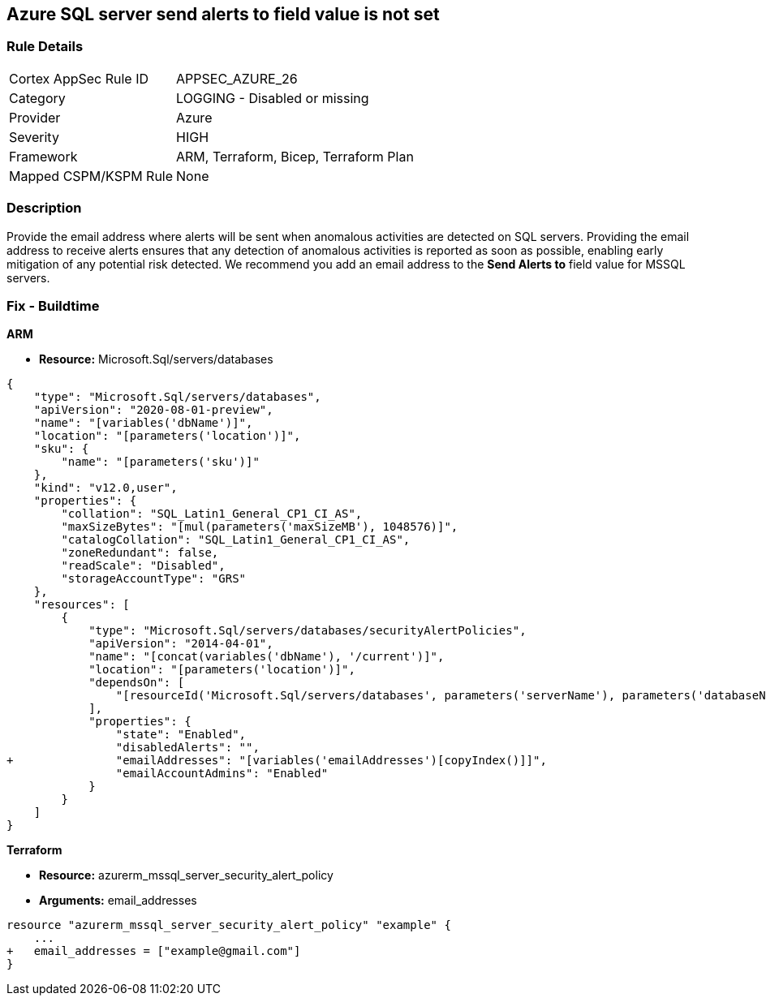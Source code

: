 == Azure SQL server send alerts to field value is not set


=== Rule Details

[cols="1,2"]
|===
|Cortex AppSec Rule ID |APPSEC_AZURE_26
|Category |LOGGING - Disabled or missing
|Provider |Azure
|Severity |HIGH
|Framework |ARM, Terraform, Bicep, Terraform Plan
|Mapped CSPM/KSPM Rule |None
|===


=== Description 


Provide the email address where alerts will be sent when anomalous activities are detected on SQL servers.
Providing the email address to receive alerts ensures that any detection of anomalous activities is reported as soon as possible, enabling early mitigation of any potential risk detected.
We recommend you add an email address to the *Send Alerts to* field value for MSSQL servers.
////
=== Fix - Runtime


* Azure Portal To change the policy using the Azure Portal, follow these steps:* 



. Log in to the Azure Portal at https://portal.azure.com.

. Navigate to * SQL servers*.

. For each server instance:   a) Click * Advanced Threat Protection*.
+
b) In * Send alerts to* enter email addresses as appropriate.


* CLI Command* 


To set each server's * Send alerts to*, use the following command:
----
Set-AzureRmSqlServerThreatDetectionPolicy
-ResourceGroupName & lt;resource group name>
-ServerName & lt;server name>
-NotificationRecipientsEmails "& lt;Recipient Email ID>"
----
////

=== Fix - Buildtime




*ARM* 


* *Resource:* Microsoft.Sql/servers/databases


[source,json]
----
{
    "type": "Microsoft.Sql/servers/databases",
    "apiVersion": "2020-08-01-preview",
    "name": "[variables('dbName')]",
    "location": "[parameters('location')]",
    "sku": {
        "name": "[parameters('sku')]"
    },
    "kind": "v12.0,user",
    "properties": {
        "collation": "SQL_Latin1_General_CP1_CI_AS",
        "maxSizeBytes": "[mul(parameters('maxSizeMB'), 1048576)]",
        "catalogCollation": "SQL_Latin1_General_CP1_CI_AS",
        "zoneRedundant": false,
        "readScale": "Disabled",
        "storageAccountType": "GRS"
    },
    "resources": [
        {
            "type": "Microsoft.Sql/servers/databases/securityAlertPolicies",
            "apiVersion": "2014-04-01",
            "name": "[concat(variables('dbName'), '/current')]",
            "location": "[parameters('location')]",
            "dependsOn": [
                "[resourceId('Microsoft.Sql/servers/databases', parameters('serverName'), parameters('databaseName'))]"
            ],
            "properties": {
                "state": "Enabled",
                "disabledAlerts": "",
+               "emailAddresses": "[variables('emailAddresses')[copyIndex()]]",
                "emailAccountAdmins": "Enabled"
            }
        }
    ]
}
----


*Terraform* 


* *Resource:* azurerm_mssql_server_security_alert_policy
* *Arguments:* email_addresses


[source,go]
----
resource "azurerm_mssql_server_security_alert_policy" "example" {
    ...
+   email_addresses = ["example@gmail.com"]
}
----
